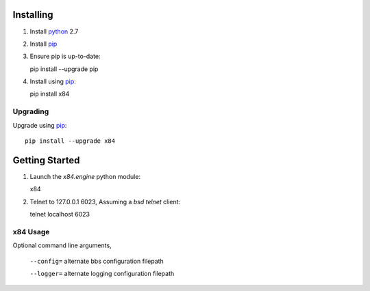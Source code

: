 Installing
==========

1. Install python_ 2.7

2. Install pip_

3. Ensure pip is up-to-date::

   pip install --upgrade pip

4. Install using pip_::

   pip install x84

Upgrading
---------

Upgrade using pip_::

     pip install --upgrade x84

Getting Started
===============

1. Launch the *x84.engine* python module::

   x84

2. Telnet to 127.0.0.1 6023, Assuming a *bsd telnet* client::

   telnet localhost 6023

x84 Usage
---------

Optional command line arguments,

   ``--config=`` alternate bbs configuration filepath

   ``--logger=`` alternate logging configuration filepath

.. _python: https://www.python.org/
.. _pip: http://guide.python-distribute.org/installation.html#installing-pip
